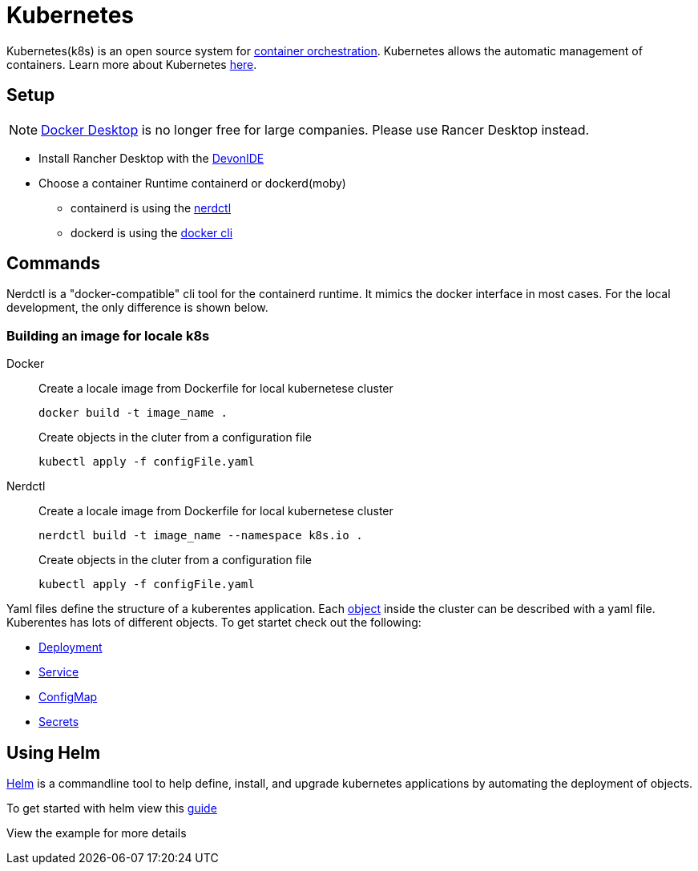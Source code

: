 = Kubernetes

Kubernetes(k8s) is an open source system for link:https://www.redhat.com/en/topics/containers/what-is-container-orchestration[container orchestration]. Kubernetes allows the automatic management of containers. Learn more about Kubernetes link:https://kubernetes.io/de/[here].


== Setup 
[NOTE]
====
link:https://www.docker.com/pricing/faq/[Docker Desktop] is no longer free for large companies. Please use Rancer Desktop instead. 
====
* Install Rancher Desktop with the link:https://github.com/devonfw/ide[DevonIDE]
* Choose a container Runtime containerd or dockerd(moby)
** containerd is using the link:https://github.com/containerd/nerdctl[nerdctl]
** dockerd is using the link:https://github.com/docker/cli[docker cli]

== Commands

Nerdctl is a "docker-compatible" cli tool for the containerd runtime. It mimics the docker interface in most cases. For the local development, the only difference is shown below.

=== Building an image for locale k8s
[tabs]
=====
Docker::
+
--
Create a locale image from Dockerfile for local kubernetese cluster
----
docker build -t image_name .
----

Create objects in the cluter from a configuration file
----
kubectl apply -f configFile.yaml
----
--
Nerdctl::
+
--
Create a locale image from Dockerfile for local kubernetese cluster
----
nerdctl build -t image_name --namespace k8s.io .
----

Create objects in the cluter from a configuration file
----
kubectl apply -f configFile.yaml
----
--
===== 


Yaml files define the structure of a kuberentes application. Each link:https://kubernetes.io/docs/concepts/overview/working-with-objects/kubernetes-objects/[object] inside the cluster can be described with a yaml file.
Kuberentes has lots of different objects. To get startet check out the following:

- link:https://kubernetes.io/docs/concepts/workloads/controllers/deployment/[Deployment]
- link:https://kubernetes.io/docs/concepts/services-networking/service/[Service]
- link:https://kubernetes.io/docs/concepts/configuration/configmap/[ConfigMap] 
- link:https://kubernetes.io/docs/concepts/configuration/secret/[Secrets]


== Using Helm

link:https://helm.sh/[Helm] is a commandline tool to help define, install, and upgrade kubernetes applications by automating the deployment of objects.

To get started with helm view this link:https://helm.sh/docs/chart_template_guide/getting_started/[guide]

View the example for more details